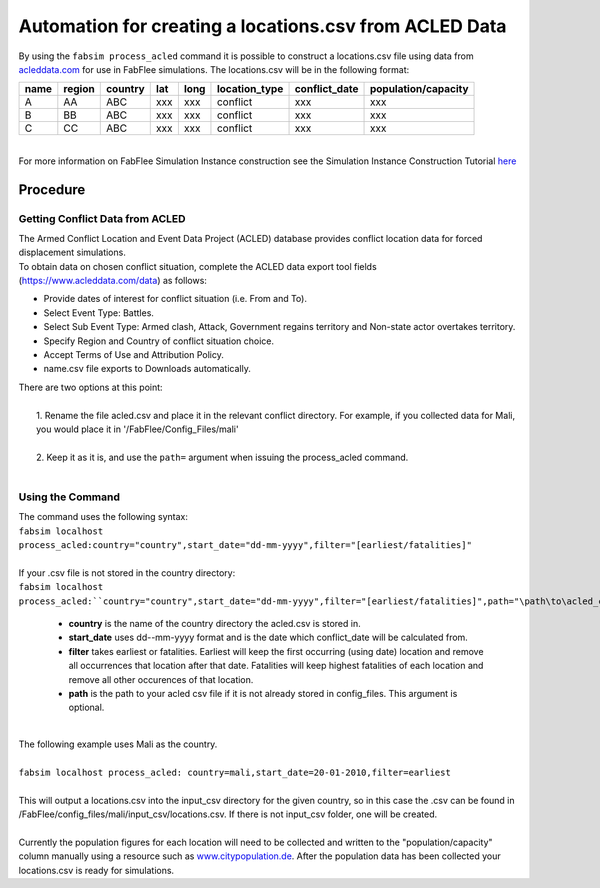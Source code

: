 
========================================================
Automation for creating a locations.csv from ACLED Data
========================================================

| By using the ``fabsim process_acled`` command it is possible to construct a locations.csv file using data from `acleddata.com <https://www.acleddata.com>`_  for use in FabFlee simulations. The locations.csv will be in the following format:


+------+--------+---------+-----+------+---------------+---------------+---------------------+
| name | region | country | lat | long | location_type | conflict_date | population/capacity |
+======+========+=========+=====+======+===============+===============+=====================+
| A    |   AA   |   ABC   | xxx |  xxx |    conflict   |      xxx      |         xxx         |
+------+--------+---------+-----+------+---------------+---------------+---------------------+
| B    |   BB   |   ABC   | xxx |  xxx |    conflict   |      xxx      |         xxx         |
+------+--------+---------+-----+------+---------------+---------------+---------------------+
| C    |   CC   |   ABC   | xxx |  xxx |    conflict   |      xxx      |         xxx         |
+------+--------+---------+-----+------+---------------+---------------+---------------------+

|
| For more information on FabFlee Simulation Instance construction see the Simulation Instance Construction Tutorial `here <https://github.com/djgroen/FabFlee/blob/master/doc/TutorialConstuct.md>`_

Procedure
---------

Getting Conflict Data from ACLED
^^^^^^^^^^^^^^^^^^^^^^^^^^^^^^^^^^^^^

| The Armed Conflict Location and Event Data Project (ACLED) database provides conflict location data for forced displacement simulations. 
| To obtain data on chosen conflict situation, complete the ACLED data export tool fields (https://www.acleddata.com/data) as follows:

- Provide dates of interest for conflict situation (i.e. From and To).
- Select Event Type: Battles.
- Select Sub Event Type: Armed clash, Attack, Government regains territory and Non-state actor overtakes territory.
- Specify Region and Country of conflict situation choice.
- Accept Terms of Use and Attribution Policy.
- name.csv file exports to Downloads automatically.

| There are two options at this point:
|
|   1. Rename the file acled.csv and place it in the relevant conflict directory. For example, if you collected data for Mali, you would place it in '/FabFlee/Config_Files/mali'
|
|   2. Keep it as it is, and use the ``path=`` argument when issuing the process_acled command.
|
Using the Command
^^^^^^^^^^^^^^^^^
| The command uses the following syntax:
| ``fabsim localhost process_acled:country="country",start_date="dd-mm-yyyy",filter="[earliest/fatalities]"``
|
| If your .csv file is not stored in the country directory:
| ``fabsim localhost process_acled:``country="country",start_date="dd-mm-yyyy",filter="[earliest/fatalities]",path="\path\to\acled_csv"``

 - **country** is the name of the country directory the acled.csv is stored in.
 - **start_date** uses dd--mm-yyyy format and is the date which conflict_date will be calculated from.
 - **filter** takes earliest or fatalities. Earliest will keep the first occurring (using date) location and remove all occurrences that location after that date. Fatalities will keep highest fatalities of each location and remove all other occurences of that location.
 - **path** is the path to your acled csv file if it is not already stored in config_files. This argument is optional.

|
| The following example uses Mali as the country. 
|
| ``fabsim localhost process_acled: country=mali,start_date=20-01-2010,filter=earliest``     
| 
| This will output a locations.csv into the input_csv directory for the given country, so in this case the .csv can be found in /FabFlee/config_files/mali/input_csv/locations.csv. If there is not input_csv folder, one will be created.
| 
| Currently the population figures for each location will need to be collected and written to the "population/capacity" column manually using a resource such as `www.citypopulation.de <https://www.citypopulation.de>`_. After the population data has been collected your locations.csv is ready for simulations.
